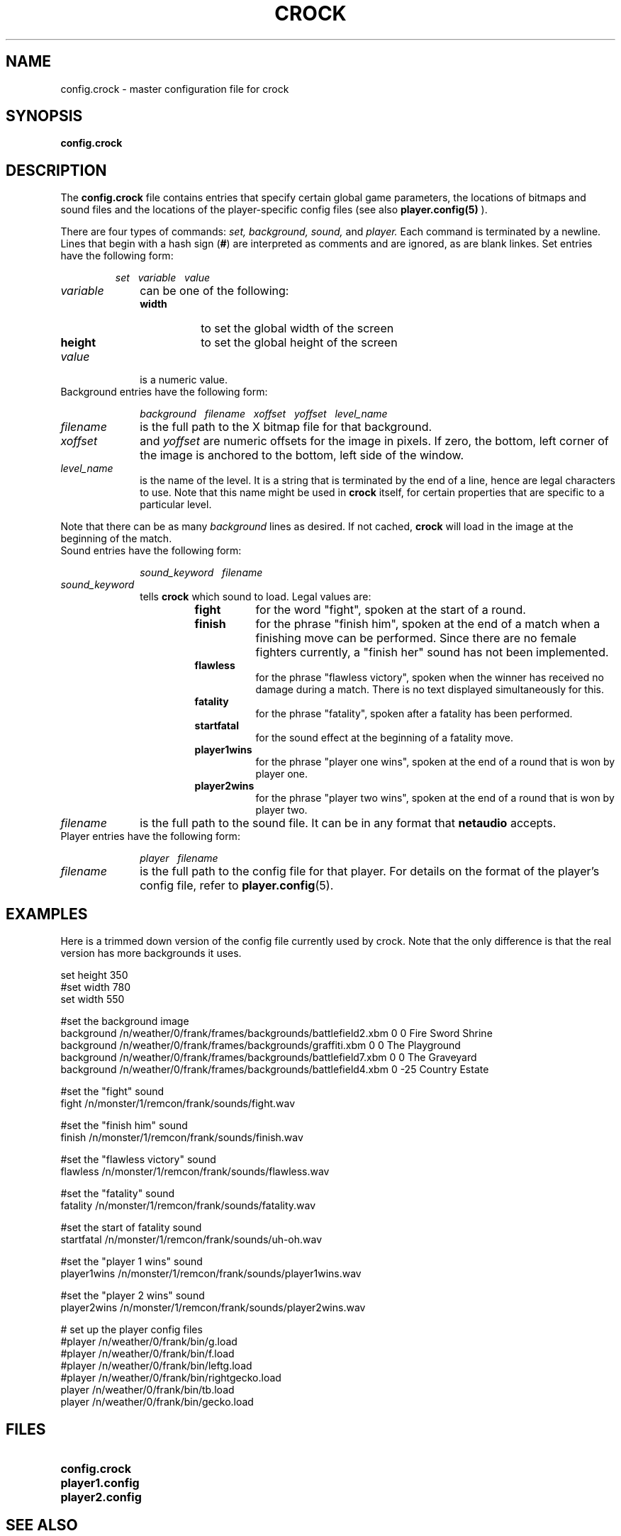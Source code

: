 .TH CROCK 5
.SH NAME
config.crock \- master configuration file for crock
.SH SYNOPSIS
.B config.crock
.SH DESCRIPTION
The 
.B config.crock
file contains entries that specify certain global game parameters, 
the locations of bitmaps and sound files and the locations of the
player-specific config files (see also 
.BR player.config(5)
).
.LP
There are four types of commands:
.I set, background, sound,
and
.I player.
Each command is terminated by a newline.
Lines that begin with a hash sign
.RB ( # )
are interpreted as comments and are ignored, as are blank linkes.
Set entries have the following form:
.IP
.I
set\ \ \ variable\ \ \ value 
.LP
.TP 10
.I
variable
can be one of the following:
.RS
.PD 0
.TP 8
.B width
to set the global width of the screen
.TP
.B height
to set the global height of the screen
.LP
.RE
.TP 10
.I
value
is a numeric value.
.PD 2
.LP
.TP 10
Background entries have the following form:
.IP
.I
background\ \ \ filename\ \ \ xoffset\ \ \ yoffset\ \ \ level_name 
.PD 2
.LP
.TP 10
.I
filename
is the full path to the X bitmap file for that background.
.TP
.I
xoffset
and 
.I
yoffset
are numeric offsets for the image in pixels.  If zero, the bottom, left
corner of the image is anchored to the bottom, left side of the window.
.TP
.I
level_name
is the name of the level.  It is a string that is terminated by the
end of a line, hence are legal characters to use.
Note that this name might be used in
.B crock
itself, for certain properties that are specific to a particular level.
.LP
Note that there can be as many 
.I background
lines as desired.  If not cached,
.B crock
will load in the image at the beginning of the match.
.LP
.TP 10
Sound entries have the following form:
.IP
.I
sound_keyword\ \ \ filename
.LP
.TP 10
.I
sound_keyword
tells 
.B crock
which sound to load.  Legal values are:
.RS
.RS
.PD 0
.TP 8
.B 
fight
for the word "fight", spoken at the start of a round.
.TP
.B finish
for the phrase "finish him", spoken at the end of a match
when a finishing move can be performed.  Since there are no female
fighters currently, a "finish her" sound has not been implemented.
.TP
.B flawless
for the phrase "flawless victory", spoken when the winner has
received no damage during a match.  There is no text displayed simultaneously
for this.
.TP
.B fatality
for the phrase "fatality", spoken after a fatality has been performed.
.TP
.B startfatal
for the sound effect at the beginning of a fatality move.  
.TP
.B player1wins
for the phrase "player one wins", spoken at the end of a round that
is won by player one.
.TP
.B player2wins
for the phrase "player two wins", spoken at the end of a round that
is won by player two.
.PD
.RE
.RE
.PD
.TP 
.I
filename
is the full path to the sound file.  It can be in any format that
.B netaudio
accepts.
.PD 2
.LP
.TP 10
Player entries have the following form:
.IP
.I
player\ \ \ filename
.PD 2
.LP
.TP 10
.I
filename
is the full path to the config file for that player.  For details
on the format of the player's config file, refer to
.BR  player.config (5).
.SH EXAMPLES
.LP
Here is a trimmed down version of the config file currently used by crock.
Note that the only difference is that the real version has more backgrounds
it uses.
.LP
.nf
set height 350
#set width 780
set width 550

#set the background image
background /n/weather/0/frank/frames/backgrounds/battlefield2.xbm 0 0 Fire Sword Shrine
background /n/weather/0/frank/frames/backgrounds/graffiti.xbm 0 0 The Playground 
background /n/weather/0/frank/frames/backgrounds/battlefield7.xbm 0 0 The Graveyard
background /n/weather/0/frank/frames/backgrounds/battlefield4.xbm 0 -25 Country Estate

#set the "fight" sound
fight /n/monster/1/remcon/frank/sounds/fight.wav

#set the "finish him" sound
finish /n/monster/1/remcon/frank/sounds/finish.wav

#set the "flawless victory" sound
flawless /n/monster/1/remcon/frank/sounds/flawless.wav

#set the "fatality" sound
fatality /n/monster/1/remcon/frank/sounds/fatality.wav

#set the start of fatality sound
startfatal /n/monster/1/remcon/frank/sounds/uh-oh.wav

#set the "player 1 wins" sound
player1wins /n/monster/1/remcon/frank/sounds/player1wins.wav

#set the "player 2 wins" sound
player2wins /n/monster/1/remcon/frank/sounds/player2wins.wav

# set up the player config files
#player /n/weather/0/frank/bin/g.load
#player /n/weather/0/frank/bin/f.load
#player /n/weather/0/frank/bin/leftg.load
#player /n/weather/0/frank/bin/rightgecko.load
player /n/weather/0/frank/bin/tb.load
player /n/weather/0/frank/bin/gecko.load
.fi
.LP
.SH FILES
.PD 0
.TP 20
.B config.crock
.TP
.B player1.config
.TP
.B player2.config
.PD
.SH SEE ALSO
.BR crock (1),
.BR player.config (5),
.BR netaudio,
.SH AUTHOR
     Copyright (c) 1994    Frank Adelstein

.\"  The X Consortium, and any party obtaining a copy of these files from
.\"  the X Consortium, directly or indirectly, is granted, free of charge, a
.\"  full and unrestricted irrevocable, world-wide, paid up, royalty-free,
.\"  nonexclusive right and license to deal in this software and
.\"  documentation files (the "Software"), including without limitation the
.\"  rights to use, copy, modify, merge, publish, distribute, sublicense,
.\"  and/or sell copies of the Software, and to permit persons who receive
.\"  copies from any such party to do so.  This license includes without
.\"  limitation a license to do the foregoing actions under any patents of
.\"  the party supplying this software to the X Consortium.
